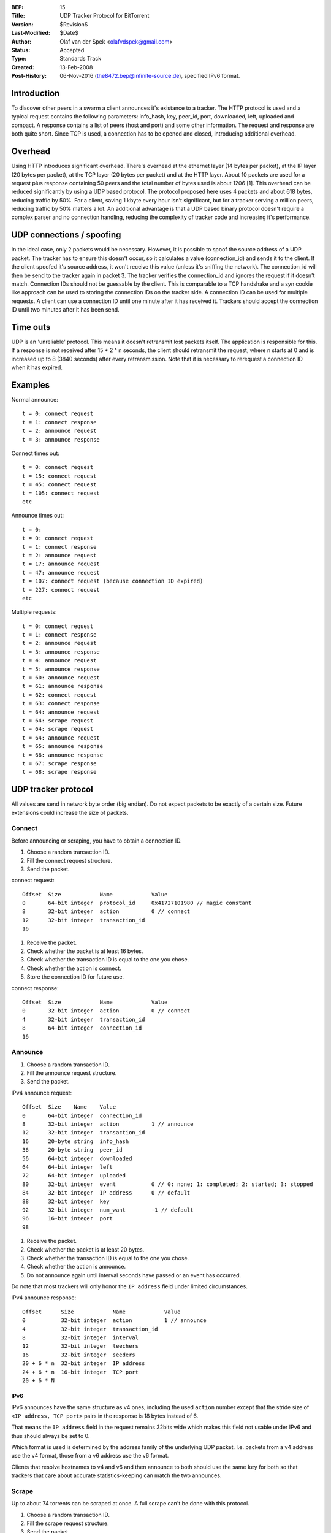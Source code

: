 :BEP: 15
:Title: UDP Tracker Protocol for BitTorrent
:Version: $Revision$
:Last-Modified: $Date$
:Author:  Olaf van der Spek <olafvdspek@gmail.com>
:Status:  Accepted
:Type:    Standards Track
:Created: 13-Feb-2008
:Post-History: 06-Nov-2016 (the8472.bep@infinite-source.de), specified IPv6 format.

Introduction
============

To discover other peers in a swarm a client announces it's existance
to a tracker.  The HTTP protocol is used and a typical request
contains the following parameters: info_hash, key, peer_id, port,
downloaded, left, uploaded and compact.  A response contains a list of
peers (host and port) and some other information.  The request and
response are both quite short.  Since TCP is used, a connection has to
be opened and closed, introducing additional overhead.

Overhead
========

Using HTTP introduces significant overhead. There's overhead at the
ethernet layer (14 bytes per packet), at the IP layer (20 bytes per
packet), at the TCP layer (20 bytes per packet) and at the HTTP layer.
About 10 packets are used for a request plus response containing 50
peers and the total number of bytes used is about 1206 [1].  This
overhead can be reduced significantly by using a UDP based
protocol. The protocol proposed here uses 4 packets and about 618
bytes, reducing traffic by 50%.  For a client, saving 1 kbyte every
hour isn't significant, but for a tracker serving a million peers,
reducing traffic by 50% matters a lot.  An additional advantage is
that a UDP based binary protocol doesn't require a complex parser and
no connection handling, reducing the complexity of tracker code and
increasing it's performance.

UDP connections / spoofing
==========================

In the ideal case, only 2 packets would be necessary. However, it is
possible to spoof the source address of a UDP packet.  The tracker has
to ensure this doesn't occur, so it calculates a value (connection_id)
and sends it to the client.  If the client spoofed it's source
address, it won't receive this value (unless it's sniffing the
network).  The connection_id will then be send to the tracker again in
packet 3. The tracker verifies the connection_id and ignores the
request if it doesn't match.  Connection IDs should not be guessable
by the client. This is comparable to a TCP handshake and a syn cookie
like approach can be used to storing the connection IDs on the tracker
side.  A connection ID can be used for multiple requests. A client can
use a connection ID until one minute after it has received
it. Trackers should accept the connection ID until two minutes after
it has been send.

Time outs
=========

UDP is an 'unreliable' protocol. This means it doesn't retransmit lost
packets itself. The application is responsible for this.  If a
response is not received after 15 * 2 ^ n seconds, the client should
retransmit the request, where n starts at 0 and is increased up to 8
(3840 seconds) after every retransmission.  Note that it is necessary
to rerequest a connection ID when it has expired.

Examples
========

Normal announce::

  t = 0: connect request
  t = 1: connect response
  t = 2: announce request
  t = 3: announce response

Connect times out::

  t = 0: connect request
  t = 15: connect request
  t = 45: connect request
  t = 105: connect request
  etc

Announce times out::

  t = 0:
  t = 0: connect request
  t = 1: connect response
  t = 2: announce request
  t = 17: announce request
  t = 47: announce request
  t = 107: connect request (because connection ID expired)
  t = 227: connect request
  etc

Multiple requests::

  t = 0: connect request
  t = 1: connect response
  t = 2: announce request
  t = 3: announce response
  t = 4: announce request
  t = 5: announce response
  t = 60: announce request
  t = 61: announce response
  t = 62: connect request
  t = 63: connect response
  t = 64: announce request
  t = 64: scrape request
  t = 64: scrape request
  t = 64: announce request
  t = 65: announce response
  t = 66: announce response
  t = 67: scrape response
  t = 68: scrape response

UDP tracker protocol
====================

All values are send in network byte order (big endian). Do not expect
packets to be exactly of a certain size. Future extensions could
increase the size of packets.


Connect
--------

Before announcing or scraping, you have to obtain a connection ID.

1. Choose a random transaction ID.
2. Fill the connect request structure.
3. Send the packet.

connect request::

  Offset  Size            Name            Value
  0       64-bit integer  protocol_id     0x41727101980 // magic constant
  8       32-bit integer  action          0 // connect
  12      32-bit integer  transaction_id
  16

1. Receive the packet.
2. Check whether the packet is at least 16 bytes.
3. Check whether the transaction ID is equal to the one you chose.
4. Check whether the action is connect.
5. Store the connection ID for future use.

connect response::

  Offset  Size            Name            Value
  0       32-bit integer  action          0 // connect
  4       32-bit integer  transaction_id
  8       64-bit integer  connection_id
  16

Announce
--------

1. Choose a random transaction ID.
2. Fill the announce request structure.
3. Send the packet.

IPv4 announce request::

  Offset  Size    Name    Value
  0       64-bit integer  connection_id
  8       32-bit integer  action          1 // announce
  12      32-bit integer  transaction_id
  16      20-byte string  info_hash
  36      20-byte string  peer_id
  56      64-bit integer  downloaded
  64      64-bit integer  left
  72      64-bit integer  uploaded
  80      32-bit integer  event           0 // 0: none; 1: completed; 2: started; 3: stopped
  84      32-bit integer  IP address      0 // default
  88      32-bit integer  key
  92      32-bit integer  num_want        -1 // default
  96      16-bit integer  port
  98

1. Receive the packet.
2. Check whether the packet is at least 20 bytes.
3. Check whether the transaction ID is equal to the one you chose.
4. Check whether the action is announce.
5. Do not announce again until interval seconds have passed or an event has occurred.

Do note that most trackers will only honor the ``IP address`` field under limited circumstances.


IPv4 announce response::

  Offset      Size            Name            Value
  0           32-bit integer  action          1 // announce
  4           32-bit integer  transaction_id
  8           32-bit integer  interval
  12          32-bit integer  leechers
  16          32-bit integer  seeders
  20 + 6 * n  32-bit integer  IP address
  24 + 6 * n  16-bit integer  TCP port
  20 + 6 * N
  

IPv6
''''

IPv6 announces have the same structure as v4 ones, including the used ``action`` number except that the stride size of ``<IP address, TCP port>`` pairs in the response is 18 bytes instead of 6.

That means the ``IP address`` field in the request remains 32bits wide which makes this field not usable under IPv6 and thus should always be set to 0.

Which format is used is determined by the address family of the underlying UDP packet. I.e. packets from a v4 address use the v4 format, those from a v6 address use the v6 format.

Clients that resolve hostnames to v4 and v6 and then announce to both should use the same ``key`` for both so that trackers that care about accurate statistics-keeping can match the two announces.   
  

Scrape
------

Up to about 74 torrents can be scraped at once. A full scrape can't be done with this protocol.

1. Choose a random transaction ID.
2. Fill the scrape request structure.
3. Send the packet.

scrape request::

  Offset          Size            Name            Value
  0               64-bit integer  connection_id
  8               32-bit integer  action          2 // scrape
  12              32-bit integer  transaction_id
  16 + 20 * n     20-byte string  info_hash
  16 + 20 * N

1. Receive the packet.
2. Check whether the packet is at least 8 bytes.
3. Check whether the transaction ID is equal to the one you chose.
4. Check whether the action is scrape.

scrape response::

  Offset      Size            Name            Value
  0           32-bit integer  action          2 // scrape
  4           32-bit integer  transaction_id
  8 + 12 * n  32-bit integer  seeders
  12 + 12 * n 32-bit integer  completed
  16 + 12 * n 32-bit integer  leechers
  8 + 12 * N

If the tracker encounters an error, it might send an error packet.

1. Receive the packet.
2. Check whether the packet is at least 8 bytes.
3. Check whether the transaction ID is equal to the one you chose.

Errors
------

error response::

  Offset  Size            Name            Value
  0       32-bit integer  action          3 // error
  4       32-bit integer  transaction_id
  8       string  message

Existing implementations
========================

Azureus, libtorrent [2], opentracker [3], XBT Client and XBT Tracker
support this protocol.


Extensions
==========

Extension bits or a version field are not included. Clients and
trackers should not assume packets to be of a certain size. This way,
additional fields can be added without breaking compatibility.

See BEP 41 [4] for an extension negotiation protocol.

References and Footnotes
========================

.. [1] http://xbtt.sourceforge.net/udp_tracker_protocol.html
.. [2] http://www.rasterbar.com/products/libtorrent/udp_tracker_protocol.html
.. [3] http://opentracker.blog.h3q.com/
.. [4] http://bittorrent.org/beps/bep_0041.html


..
   Local Variables:
   mode: indented-text
   indent-tabs-mode: nil
   sentence-end-double-space: t
   fill-column: 70
   coding: utf-8
   End:

